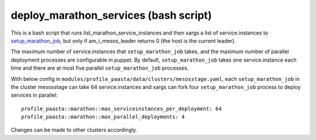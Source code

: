 deploy_marathon_services (bash script)
======================================

This is a bash script that runs list_marathon_service_instances
and then xargs a list of service.instances to `setup_marathon_job <setup_marathon_job.html>`_,
but only if am_i_mesos_leader returns 0 (the host is the
current leader).

The maximum number of service.instances that ``setup_marathon_job`` takes,
and the maximum number of parallel deployment processes are configurable
in puppet. By default, ``setup_marathon_job`` takes one service.instance
each time and there are at most five parallel ``setup_marathon_job`` processes.

With below config in ``modules/profile_paasta/data/clusters/mesosstage.yaml``,
each ``setup_marathon_job`` in the cluster mesosstage can take 64 service.instances and xargs can fork four
``setup_marathon_job`` process to deploy services in parallel::

  profile_paasta::marathon::max_serviceinstances_per_deployment: 64
  profile_paasta::marathon::max_parallel_deployments: 4

Changes can be made to other clusters accordingly.
